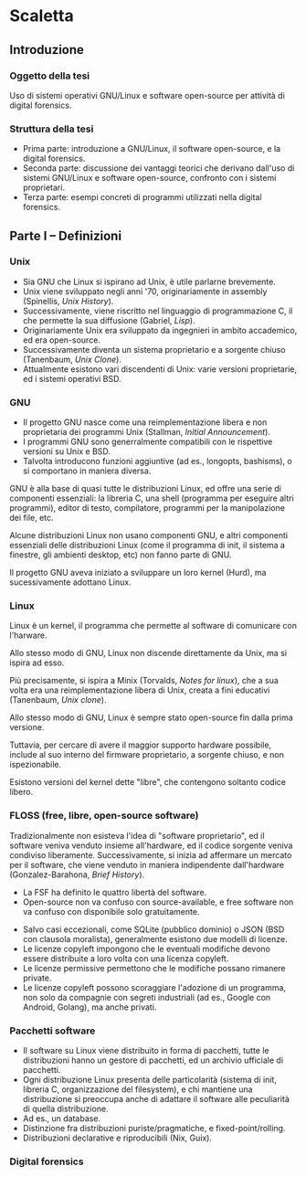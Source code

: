 * Scaletta
** Introduzione
*** Oggetto della tesi
Uso di sistemi operativi GNU/Linux e software open-source per attività di digital forensics.
*** Struttura della tesi
- Prima parte: introduzione a GNU/Linux, il software open-source, e la digital forensics.
- Seconda parte: discussione dei vantaggi teorici che derivano dall'uso di sistemi GNU/Linux e software open-source, confronto con i sistemi proprietari.
- Terza parte: esempi concreti di programmi utilizzati nella digital forensics.
** Parte I -- Definizioni
*** Unix
- Sia GNU che Linux si ispirano ad Unix, è utile parlarne brevemente.
- Unix viene sviluppato negli anni '70, originariamente in assembly (Spinellis, /Unix History/).
- Successivamente, viene riscritto nel linguaggio di programmazione C, il che permette la sua diffusione (Gabriel, /Lisp/).
- Originariamente Unix era sviluppato da ingegnieri in ambito accademico, ed era open-source.
- Successivamente diventa un sistema proprietario e a sorgente chiuso (Tanenbaum, /Unix Clone/).
- Attualmente esistono vari discendenti di Unix: varie versioni proprietarie, ed i sistemi operativi BSD.
*** GNU
- Il progetto GNU nasce come una reimplementazione libera e non proprietaria dei programmi Unix (Stallman, /Initial Announcement/).
- I programmi GNU sono generralmente compatibili con le rispettive versioni su Unix e BSD.
- Talvolta introducono funzioni aggiuntive (ad es., longopts, bashisms), o si comportano in maniera diversa.

GNU è alla base di quasi tutte le distribuzioni Linux, ed offre una serie di componenti essenziali: la libreria C, una shell (programma per eseguire altri programmi), editor di testo, compilatore, programmi per la manipolazione dei file, etc.

Alcune distribuzioni Linux non usano componenti GNU, e altri componenti essenziali delle distribuzioni Linux (come il programma di init, il sistema a finestre, gli ambienti desktop, etc) non fanno parte di GNU.

Il progetto GNU aveva iniziato a sviluppare un loro kernel (Hurd), ma sucessivamente adottano Linux.
*** Linux
Linux è un kernel, il programma che permette al software di comunicare con l'harware.

Allo stesso modo di GNU, Linux non discende direttamente da Unix, ma si ispira ad esso.

Più precisamente, si ispira a Minix (Torvalds, /Notes for linux/), che a sua volta era una reimplementazione libera di Unix, creata a fini educativi (Tanenbaum, /Unix clone/).

Allo stesso modo di GNU, Linux è sempre stato open-source fin dalla prima versione.

Tuttavia, per cercare di avere il maggior supporto hardware possibile, include al suo interno del firmware proprietario, a sorgente chiuso, e non ispezionabile.

Esistono versioni del kernel dette "libre", che contengono soltanto codice libero.
*** FLOSS (free, libre, open-source software)
Tradizionalmente non esisteva l'idea di "software proprietario", ed il software veniva venduto insieme all'hardware, ed il codice sorgente veniva condiviso liberamente.  Successivamente, si inizia ad affermare un mercato per il software, che viene venduto in maniera indipendente dall'hardware (Gonzalez-Barahona, /Brief History/).

- La FSF ha definito le quattro libertà del software.
- Open-source non va confuso con source-available, e free software non va confuso con disponibile solo gratuitamente.

# All'opposto del software proprietario si trova il "software libero", variamente chiamato come "open-source" , "free software", e "libre software".

# A causa della convenzione di Berna, il software, inteso come codice sorgente, è automaticamente soggetto al diritto d'autore.

# Il termine "open-source", nella sua accezione più restrittiva di "source-available", significa solo che il codice sorgente è pubblicamente disponibile, ma l'autore conserva tutti i diritti riguardo il suo utilizzo.  È come un libro in una libreria pubblica: può essere letto, ma senza l'espresso consenso dell'autore non può essere fotocopiato, o usato come base per altre opere.

# Anche il termine "free software" può essere fuorviante, perché in inglese "free" significa sia "gratuito", che "libero da vincoli" (nel caso specifico, i vincoli legali del diritto d'autore).  Un programma gratuito (freeware) può essere non-free se l'autore ne vieta la redistribuzione. Il software libero può essere venduto ...

- Salvo casi eccezionali, come SQLite (pubblico dominio) o JSON (BSD con clausola moralista), generalmente esistono due modelli di licenze.
- Le licenze copyleft impongono che le eventuali modifiche devono essere distribuite a loro volta con una licenza copyleft.
- Le licenze permissive permettono che le modifiche possano rimanere private.
- Le licenze copyleft possono scoraggiare l'adozione di un programma, non solo da compagnie con segreti industriali (ad es., Google con Android, Golang), ma anche privati.
*** Pacchetti software
- Il software su Linux viene distribuito in forma di pacchetti, tutte le distribuzioni hanno un gestore di pacchetti, ed un archivio ufficiale di pacchetti.
- Ogni distribuzione Linux presenta delle particolarità (sistema di init, libreria C, organizzazione del filesystem), e chi mantiene una distribuzione si preoccupa anche di adattare il software alle peculiarità di quella distribuzione.
- Ad es., un database.
- Distinzione fra distribuzioni puriste/pragmatiche, e fixed-point/rolling.
- Distribuzioni declarative e riproducibili (Nix, Guix).
*** Digital forensics
